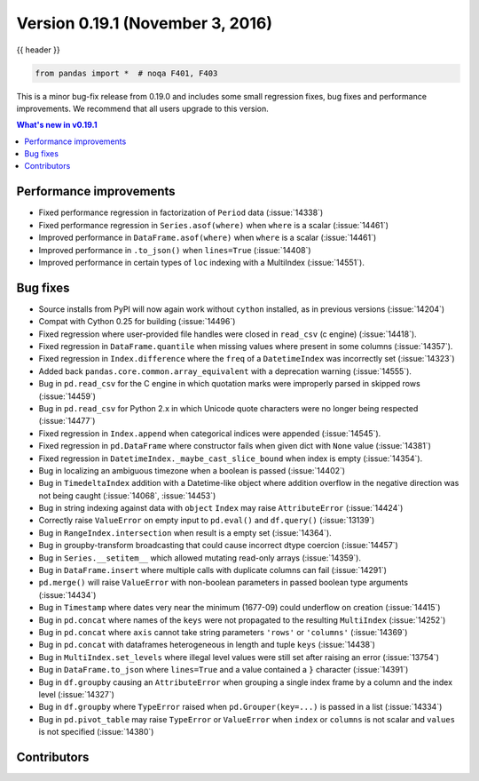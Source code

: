 .. _whatsnew_0191:

Version 0.19.1 (November 3, 2016)
---------------------------------

{{ header }}

.. code-block:: python

   from pandas import *  # noqa F401, F403


This is a minor bug-fix release from 0.19.0 and includes some small regression fixes,
bug fixes and performance improvements.
We recommend that all users upgrade to this version.

.. contents:: What's new in v0.19.1
    :local:
    :backlinks: none


.. _whatsnew_0191.performance:

Performance improvements
~~~~~~~~~~~~~~~~~~~~~~~~

- Fixed performance regression in factorization of ``Period`` data (:issue:`14338`)
- Fixed performance regression in ``Series.asof(where)`` when ``where`` is a scalar (:issue:`14461`)
- Improved performance in ``DataFrame.asof(where)`` when ``where`` is a scalar (:issue:`14461`)
- Improved performance in ``.to_json()`` when ``lines=True`` (:issue:`14408`)
- Improved performance in certain types of ``loc`` indexing with a MultiIndex (:issue:`14551`).


.. _whatsnew_0191.bug_fixes:

Bug fixes
~~~~~~~~~

- Source installs from PyPI will now again work without ``cython`` installed, as in previous versions (:issue:`14204`)
- Compat with Cython 0.25 for building (:issue:`14496`)
- Fixed regression where user-provided file handles were closed in ``read_csv`` (c engine) (:issue:`14418`).
- Fixed regression in ``DataFrame.quantile`` when missing values where present in some columns (:issue:`14357`).
- Fixed regression in ``Index.difference`` where the ``freq`` of a ``DatetimeIndex`` was incorrectly set (:issue:`14323`)
- Added back ``pandas.core.common.array_equivalent`` with a deprecation warning (:issue:`14555`).
- Bug in ``pd.read_csv`` for the C engine in which quotation marks were improperly parsed in skipped rows (:issue:`14459`)
- Bug in ``pd.read_csv`` for Python 2.x in which Unicode quote characters were no longer being respected (:issue:`14477`)
- Fixed regression in ``Index.append`` when categorical indices were appended (:issue:`14545`).
- Fixed regression in ``pd.DataFrame`` where constructor fails when given dict with ``None`` value (:issue:`14381`)
- Fixed regression in ``DatetimeIndex._maybe_cast_slice_bound`` when index is empty (:issue:`14354`).
- Bug in localizing an ambiguous timezone when a boolean is passed (:issue:`14402`)
- Bug in ``TimedeltaIndex`` addition with a Datetime-like object where addition overflow in the negative direction was not being caught (:issue:`14068`, :issue:`14453`)
- Bug in string indexing against data with ``object`` ``Index`` may raise ``AttributeError`` (:issue:`14424`)
- Correctly raise ``ValueError`` on empty input to ``pd.eval()`` and ``df.query()`` (:issue:`13139`)
- Bug in ``RangeIndex.intersection`` when result is a empty set (:issue:`14364`).
- Bug in groupby-transform broadcasting that could cause incorrect dtype coercion (:issue:`14457`)
- Bug in ``Series.__setitem__`` which allowed mutating read-only arrays (:issue:`14359`).
- Bug in ``DataFrame.insert`` where multiple calls with duplicate columns can fail (:issue:`14291`)
- ``pd.merge()`` will raise ``ValueError`` with non-boolean parameters in passed boolean type arguments (:issue:`14434`)
- Bug in ``Timestamp`` where dates very near the minimum (1677-09) could underflow on creation (:issue:`14415`)
- Bug in ``pd.concat`` where names of the ``keys`` were not propagated to the resulting ``MultiIndex`` (:issue:`14252`)
- Bug in ``pd.concat`` where ``axis`` cannot take string parameters ``'rows'`` or ``'columns'`` (:issue:`14369`)
- Bug in ``pd.concat`` with dataframes heterogeneous in length and tuple ``keys`` (:issue:`14438`)
- Bug in ``MultiIndex.set_levels`` where illegal level values were still set after raising an error (:issue:`13754`)
- Bug in ``DataFrame.to_json`` where ``lines=True`` and a value contained a ``}`` character (:issue:`14391`)
- Bug in ``df.groupby`` causing an ``AttributeError`` when grouping a single index frame by a column and the index level (:issue:`14327`)
- Bug in ``df.groupby`` where ``TypeError`` raised when ``pd.Grouper(key=...)`` is passed in a list (:issue:`14334`)
- Bug in ``pd.pivot_table`` may raise ``TypeError`` or ``ValueError`` when ``index`` or ``columns``
  is not scalar and ``values`` is not specified (:issue:`14380`)


.. _whatsnew_0.19.1.contributors:

Contributors
~~~~~~~~~~~~

.. contributors:: v0.19.0..v0.19.1
